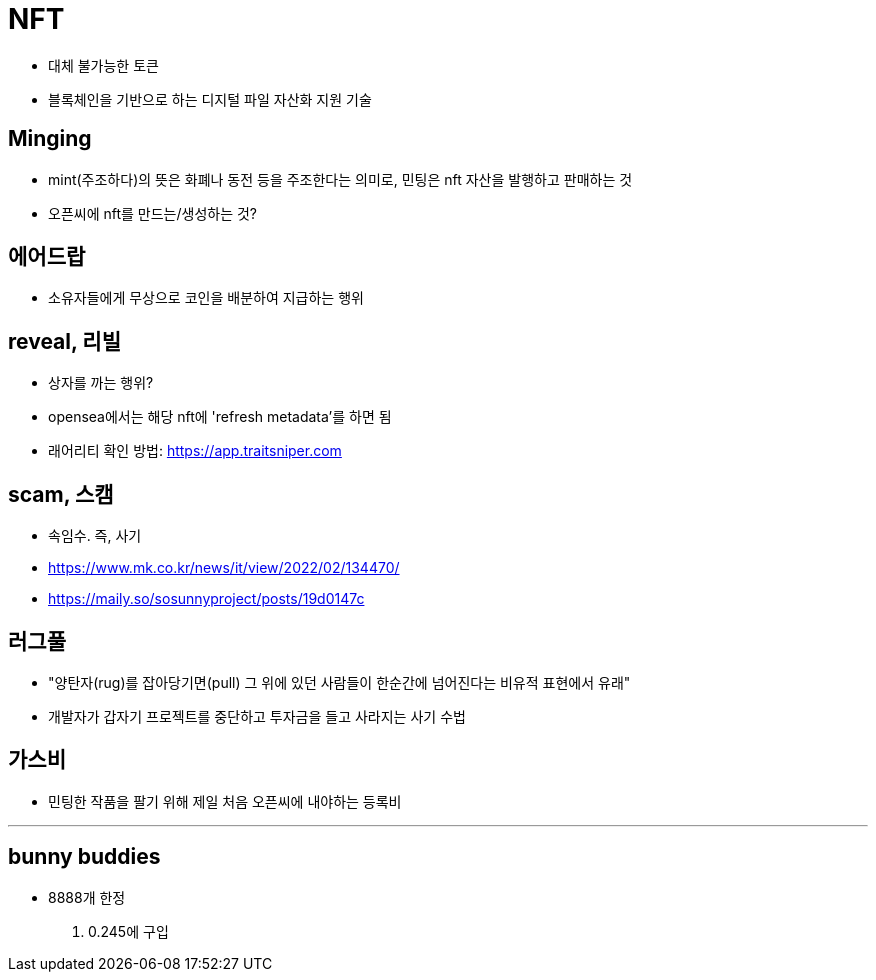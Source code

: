 = NFT

* 대체 불가능한 토큰
* 블록체인을 기반으로 하는 디지털 파일 자산화 지원 기술

== Minging

* mint(주조하다)의 뜻은 화폐나 동전 등을 주조한다는 의미로, 민팅은 nft 자산을 발행하고 판매하는 것
* 오픈씨에 nft를 만드는/생성하는 것?

== 에어드랍

* 소유자들에게 무상으로 코인을 배분하여 지급하는 행위

== reveal, 리빌

* 상자를 까는 행위?
* opensea에서는 해당 nft에 'refresh metadata'를 하면 됨
* 래어리티 확인 방법: https://app.traitsniper.com

== scam, 스캠

* 속임수. 즉, 사기
* https://www.mk.co.kr/news/it/view/2022/02/134470/
* https://maily.so/sosunnyproject/posts/19d0147c

== 러그풀

* "양탄자(rug)를 잡아당기면(pull) 그 위에 있던 사람들이 한순간에 넘어진다는 비유적 표현에서 유래"
* 개발자가 갑자기 프로젝트를 중단하고 투자금을 들고 사라지는 사기 수법

== 가스비

* 민팅한 작품을 팔기 위해 제일 처음 오픈씨에 내야하는 등록비

---

== bunny buddies

* 8888개 한정
. 0.245에 구입
